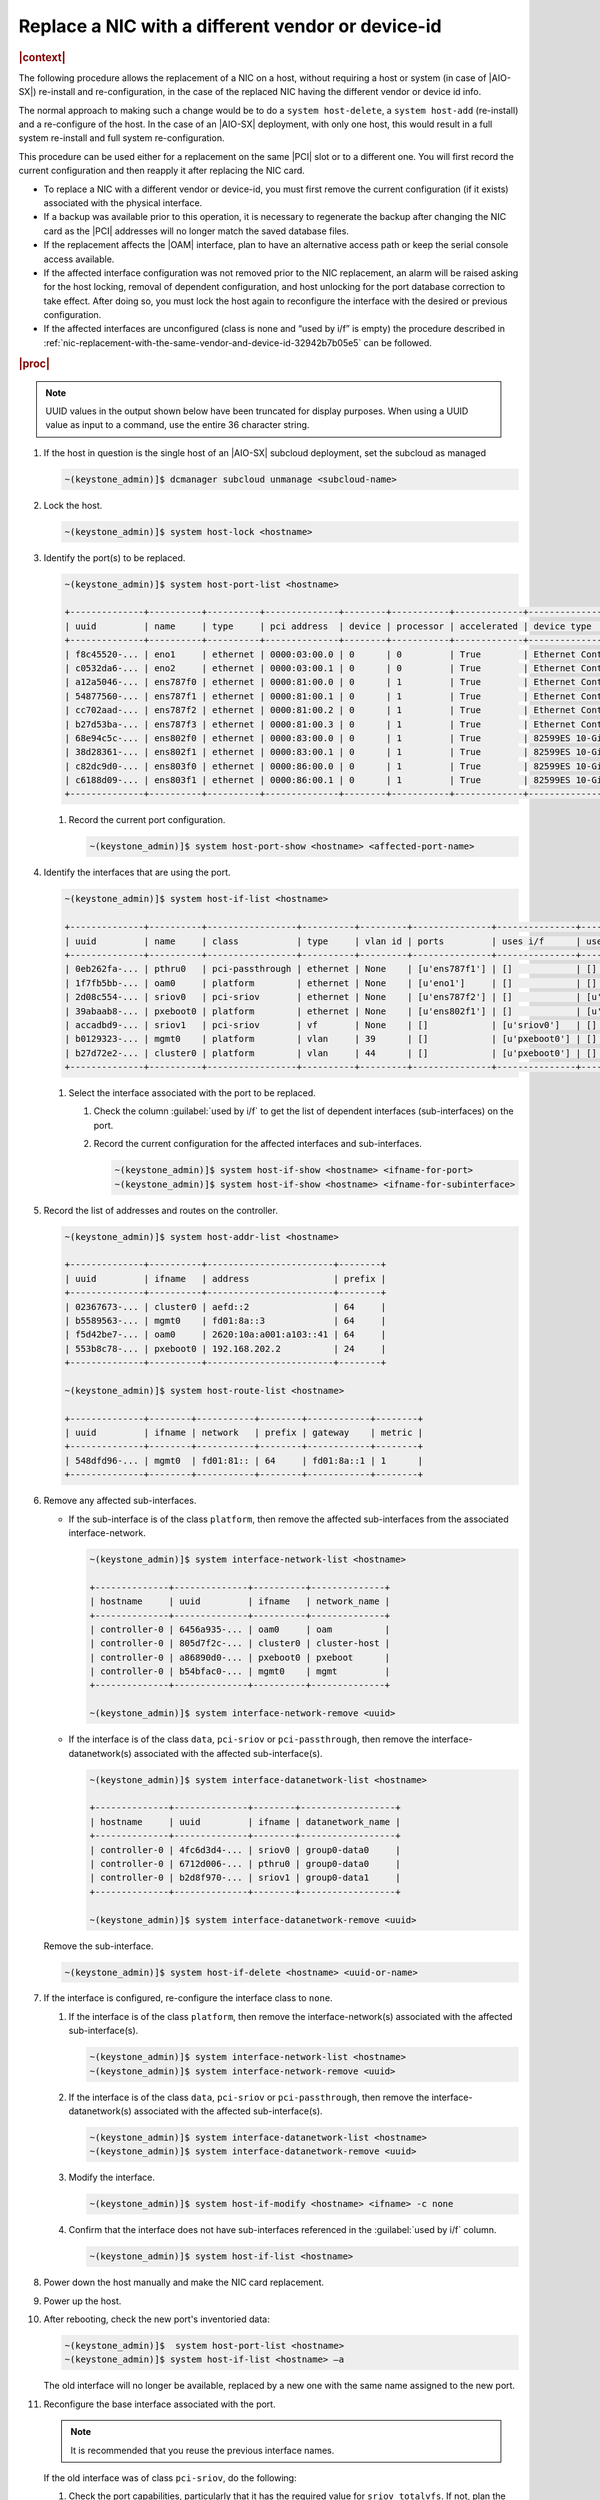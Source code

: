 .. _replace-a-nic-with-a-different-vendor-or-device-id-b406c1c190a9:

==================================================
Replace a NIC with a different vendor or device-id
==================================================

.. rubric:: |context|

The following procedure allows the replacement of a NIC on a host, without
requiring a host or system (in case of |AIO-SX|) re-install and
re-configuration, in the case of the replaced NIC having the different vendor
or device id info.

The normal approach to making such a change would be to do a ``system
host-delete``, a ``system host-add`` (re-install) and a re-configure of the
host.  In the case of an |AIO-SX| deployment, with only one host, this would
result in a full system re-install and full system re-configuration.

This procedure can be used either for a replacement on the same |PCI| slot or
to a different one. You will first record the current configuration and then
reapply it after replacing the NIC card.

* To replace a NIC with a different vendor or device-id, you must first remove
  the current configuration (if it exists) associated with the physical
  interface.

* If a backup was available prior to this operation, it is necessary to
  regenerate the backup after changing the NIC card as the |PCI| addresses will
  no longer match the saved database files.

* If the replacement affects the |OAM| interface, plan to have an alternative
  access path or keep the serial console access available.

* If the affected interface configuration was not removed prior to the NIC
  replacement, an alarm will be raised asking for the host locking, removal of
  dependent configuration, and host unlocking for the port database correction
  to take effect.  After doing so, you must lock the host again to reconfigure
  the interface with the desired or previous configuration.

* If the affected interfaces are unconfigured (class is none and “used by i/f”
  is empty) the procedure described in
  :ref:`nic-replacement-with-the-same-vendor-and-device-id-32942b7b05e5` can be
  followed.

.. rubric:: |proc|

.. note::
   UUID values in the output shown below have been truncated for display
   purposes. When using a UUID value as input to a command, use the entire 36
   character string.

#.  If the host in question is the single host of an |AIO-SX| subcloud deployment,
    set the subcloud as managed

    .. code-block:: none

       ~(keystone_admin)]$ dcmanager subcloud unmanage <subcloud-name>

#.  Lock the host.

    .. code-block:: none

       ~(keystone_admin)]$ system host-lock <hostname>

#.  Identify the port(s) to be replaced.

    .. code-block:: none

       ~(keystone_admin)]$ system host-port-list <hostname>

       +--------------+----------+----------+--------------+--------+-----------+-------------+-------------------------------------------------------+
       | uuid         | name     | type     | pci address  | device | processor | accelerated | device type                                           |
       +--------------+----------+----------+--------------+--------+-----------+-------------+-------------------------------------------------------+
       | f8c45520-... | eno1     | ethernet | 0000:03:00.0 | 0      | 0         | True        | Ethernet Controller 10-Gigabit X540-AT2 [1528]        |
       | c0532da6-... | eno2     | ethernet | 0000:03:00.1 | 0      | 0         | True        | Ethernet Controller 10-Gigabit X540-AT2 [1528]        |
       | a12a5046-... | ens787f0 | ethernet | 0000:81:00.0 | 0      | 1         | True        | Ethernet Controller X710 for 10GbE SFP+ [1572]        |
       | 54877560-... | ens787f1 | ethernet | 0000:81:00.1 | 0      | 1         | True        | Ethernet Controller X710 for 10GbE SFP+ [1572]        |
       | cc702aad-... | ens787f2 | ethernet | 0000:81:00.2 | 0      | 1         | True        | Ethernet Controller X710 for 10GbE SFP+ [1572]        |
       | b27d53ba-... | ens787f3 | ethernet | 0000:81:00.3 | 0      | 1         | True        | Ethernet Controller X710 for 10GbE SFP+ [1572]        |
       | 68e94c5c-... | ens802f0 | ethernet | 0000:83:00.0 | 0      | 1         | True        | 82599ES 10-Gigabit SFI/SFP+ Network Connection [10fb] |
       | 38d28361-... | ens802f1 | ethernet | 0000:83:00.1 | 0      | 1         | True        | 82599ES 10-Gigabit SFI/SFP+ Network Connection [10fb] |
       | c82dc9d0-... | ens803f0 | ethernet | 0000:86:00.0 | 0      | 1         | True        | 82599ES 10-Gigabit SFI/SFP+ Network Connection [10fb] |
       | c6188d09-... | ens803f1 | ethernet | 0000:86:00.1 | 0      | 1         | True        | 82599ES 10-Gigabit SFI/SFP+ Network Connection [10fb] |
       +--------------+----------+----------+--------------+--------+-----------+-------------+-------------------------------------------------------+


    #. Record the current port configuration.

       .. code-block:: none

          ~(keystone_admin)]$ system host-port-show <hostname> <affected-port-name>

#.  Identify the interfaces that are using the port.

    .. code-block:: none

       ~(keystone_admin)]$ system host-if-list <hostname>

       +--------------+----------+-----------------+----------+---------+---------------+---------------+-------------------------+------------+
       | uuid         | name     | class           | type     | vlan id | ports         | uses i/f      | used by i/f             | attributes |
       +--------------+----------+-----------------+----------+---------+---------------+---------------+-------------------------+------------+
       | 0eb262fa-... | pthru0   | pci-passthrough | ethernet | None    | [u'ens787f1'] | []            | []                      | MTU=1500   |
       | 1f7fb5bb-... | oam0     | platform        | ethernet | None    | [u'eno1']     | []            | []                      | MTU=1500   |
       | 2d08c554-... | sriov0   | pci-sriov       | ethernet | None    | [u'ens787f2'] | []            | [u'sriov1']             | MTU=1500   |
       | 39abaab8-... | pxeboot0 | platform        | ethernet | None    | [u'ens802f1'] | []            | [u'cluster0', u'mgmt0'] | MTU=1500   |
       | accadbd9-... | sriov1   | pci-sriov       | vf       | None    | []            | [u'sriov0']   | []                      | MTU=1500   |
       | b0129323-... | mgmt0    | platform        | vlan     | 39      | []            | [u'pxeboot0'] | []                      | MTU=1500   |
       | b27d72e2-... | cluster0 | platform        | vlan     | 44      | []            | [u'pxeboot0'] | []                      | MTU=1500   |
       +--------------+----------+-----------------+----------+---------+---------------+---------------+-------------------------+------------+


    #. Select the interface associated with the port to be replaced.

       #. Check the column :guilabel:`used by i/f` to get the list of dependent
          interfaces (sub-interfaces) on the port.

       #. Record the current configuration for the affected interfaces and
          sub-interfaces.

          .. code-block:: none

             ~(keystone_admin)]$ system host-if-show <hostname> <ifname-for-port>
             ~(keystone_admin)]$ system host-if-show <hostname> <ifname-for-subinterface>

#.  Record the list of addresses and routes on the controller.

    .. code-block:: none

       ~(keystone_admin)]$ system host-addr-list <hostname>

       +--------------+----------+------------------------+--------+
       | uuid         | ifname   | address                | prefix |
       +--------------+----------+------------------------+--------+
       | 02367673-... | cluster0 | aefd::2                | 64     |
       | b5589563-... | mgmt0    | fd01:8a::3             | 64     |
       | f5d42be7-... | oam0     | 2620:10a:a001:a103::41 | 64     |
       | 553b8c78-... | pxeboot0 | 192.168.202.2          | 24     |
       +--------------+----------+------------------------+--------+

       ~(keystone_admin)]$ system host-route-list <hostname>

       +--------------+--------+-----------+--------+------------+--------+
       | uuid         | ifname | network   | prefix | gateway    | metric |
       +--------------+--------+-----------+--------+------------+--------+
       | 548dfd96-... | mgmt0  | fd01:81:: | 64     | fd01:8a::1 | 1      |
       +--------------+--------+-----------+--------+------------+--------+


#.  Remove any affected sub-interfaces.

    * If the sub-interface is of the class ``platform``, then remove the
      affected sub-interfaces from the associated interface-network.

      .. code-block:: none

         ~(keystone_admin)]$ system interface-network-list <hostname>

         +--------------+--------------+----------+--------------+
         | hostname     | uuid         | ifname   | network_name |
         +--------------+--------------+----------+--------------+
         | controller-0 | 6456a935-... | oam0     | oam          |
         | controller-0 | 805d7f2c-... | cluster0 | cluster-host |
         | controller-0 | a86890d0-... | pxeboot0 | pxeboot      |
         | controller-0 | b54bfac0-... | mgmt0    | mgmt         |
         +--------------+--------------+----------+--------------+

         ~(keystone_admin)]$ system interface-network-remove <uuid>

    * If the interface is of the class ``data``, ``pci-sriov`` or
      ``pci-passthrough``, then remove the interface-datanetwork(s) associated
      with the affected sub-interface(s).

      .. code-block:: none

         ~(keystone_admin)]$ system interface-datanetwork-list <hostname>

         +--------------+--------------+--------+------------------+
         | hostname     | uuid         | ifname | datanetwork_name |
         +--------------+--------------+--------+------------------+
         | controller-0 | 4fc6d3d4-... | sriov0 | group0-data0     |
         | controller-0 | 6712d006-... | pthru0 | group0-data0     |
         | controller-0 | b2d8f970-... | sriov1 | group0-data1     |
         +--------------+--------------+--------+------------------+

         ~(keystone_admin)]$ system interface-datanetwork-remove <uuid>

    Remove the sub-interface.

    .. code-block:: none

        ~(keystone_admin)]$ system host-if-delete <hostname> <uuid-or-name>

#.  If the interface is configured, re-configure the interface class to
    ``none``.

    #. If the interface is of the class ``platform``, then remove the
       interface-network(s) associated with the affected sub-interface(s).

       .. code-block:: none

          ~(keystone_admin)]$ system interface-network-list <hostname>
          ~(keystone_admin)]$ system interface-network-remove <uuid>

    #. If the interface is of the class ``data``, ``pci-sriov`` or
       ``pci-passthrough``, then remove the interface-datanetwork(s) associated
       with the affected sub-interface(s).

       .. code-block:: none

          ~(keystone_admin)]$ system interface-datanetwork-list <hostname>
          ~(keystone_admin)]$ system interface-datanetwork-remove <uuid>

    #. Modify the interface.

       .. code-block:: none

          ~(keystone_admin)]$ system host-if-modify <hostname> <ifname> -c none

    #. Confirm that the interface does not have sub-interfaces referenced in
       the :guilabel:`used by i/f` column.

       .. code-block:: none

          ~(keystone_admin)]$ system host-if-list <hostname>

#.  Power down the host manually and make the NIC card replacement.

#.  Power up the host.

#.  After rebooting, check the new port's inventoried data:

    .. code-block::

       ~(keystone_admin)]$  system host-port-list <hostname>
       ~(keystone_admin)]$ system host-if-list <hostname> –a

    The old interface will no longer be available, replaced by a new one with
    the same name assigned to the new port.

#.  Reconfigure the base interface associated with the port.

    .. note::
       It is recommended that you reuse the previous interface names.

    If the old interface was of class ``pci-sriov``, do the following:

    #. Check the port capabilities, particularly that it has the required value
       for ``sriov_totalvfs``. If not, plan the interface and sub-interface
       reconfiguration accordingly.

       .. code-block::

            ~(keystone_admin)]$ system host-port-show <hostname> <port-name>
            ~(keystone_admin)]$ system host-if-modify <hostname> <ifname> -c pci-sriov -n <previous-configured-name> <previous-interface-parameters>

    #. If the old interface was of class ``data``, ``platform``, or
       ``pci-passthrough``, modify the new interface back to the previous
       configuration.

       .. code-block::

          ~(keystone_admin)]$ system host-if-modify <hostname> <ifname> -c <class> -n <previous-configured-name> <previous-interface-parameters>

#.  Reconnect the interface to any previously connected network.

    #. For a platform class interface, select the respective network that
       supports the desired new interface.

       .. code-block::

          ~(keystone_admin)]$ system network-list
          ~(keystone_admin)]$ system interface-network-assign <hostname> <ifname-or-uuid> <>network-name-or-uuid>

    #. For ``data``, ``pci-sriov``, and ``pci-passthrough`` class interfaces,
       select the respective datanetwork that supports the desired new
       interface.

       .. code-block::

          ~(keystone_admin)]$ system datanetwork-list
          ~(keystone_admin)]$ system interface-datanetwork-assign <hostname> <ifname-or-uuid> <datanetwork-name-or-uuid>

#.  Add the necessary sub-interfaces.

    #. Recreate all necessary sub-interfaces that existed prior to the NIC
       replacement.

       It is recommended to use the previous sub-interface names.

       .. code-block::

          ~(keystone_admin)]$ system host-if-add <hostname> <previous-sub-interface-name> <iftype [ae,vlan,vf,ethernet]> <interface-name> <previous-parameters>


#.  Reconnect the sub-interface with desired network (if it was previously
    connected).

    #. For a platform class interface, select the respective network that supports the desired new sub-interface.

       .. code-block:: none

          ~(keystone_admin)]$ system network-list
          ~(keystone_admin)]$ system interface-network-assign <hostname> <sub-interface-name-or-uuid> <>network-name-or-uuid>

    #. For ``data``, ``pci-sriov``, and ``pci-passthrough`` class interfaces,
       select the respective datanetwork that supports the desired new
       sub-interface.

       .. code-block:: none

          ~(keystone_admin)]$ system datanetwork-list
          ~(keystone_admin)]$ system interface-datanetwork-assign <hostname> <sub-interface or uuid> <network-name-or-uuid>

#.  Check addresses and routes on the affected interfaces.

    .. code-block:: none

       ~(keystone_admin)]$ system host-addr-list <hostname>
       ~(keystone_admin)]$ system host-route-list <hostname>

#.  Recreate static addresses and routes using the affected interfaces or
    sub-interfaces.

    .. code-block:: none

       ~(keystone_admin)]$ system host-addr-add <hostname> <interface-name> <address> <prefix-length>
       ~(keystone_admin)]$ system host-route-add <hostname> <interface-name> <network-address> <prefix-length> <gateway-address> <metric>

#.  Unlock the controller.

    .. code-block:: none

       ~(keystone_admin)]$ system host-unlock <hostname>

#.  If the host in question is the single host of an |AIO-SX| subcloud deployment,
    set the subcloud as managed

    .. code-block:: none

       ~(keystone_admin)]$ dcmanager subcloud manage <subcloud-name>


